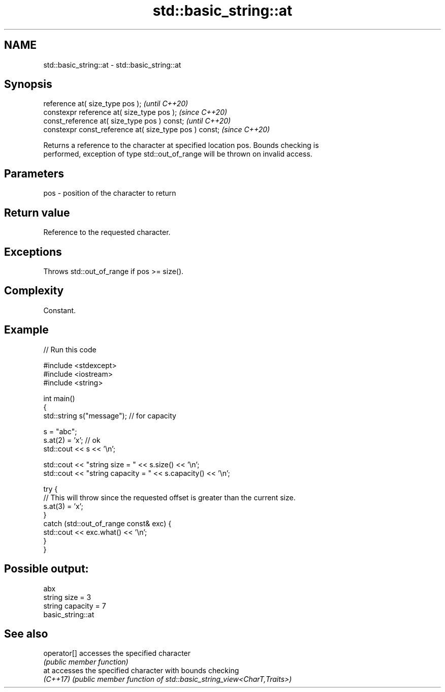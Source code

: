.TH std::basic_string::at 3 "2022.07.31" "http://cppreference.com" "C++ Standard Libary"
.SH NAME
std::basic_string::at \- std::basic_string::at

.SH Synopsis
   reference at( size_type pos );                        \fI(until C++20)\fP
   constexpr reference at( size_type pos );              \fI(since C++20)\fP
   const_reference at( size_type pos ) const;            \fI(until C++20)\fP
   constexpr const_reference at( size_type pos ) const;  \fI(since C++20)\fP

   Returns a reference to the character at specified location pos. Bounds checking is
   performed, exception of type std::out_of_range will be thrown on invalid access.

.SH Parameters

   pos - position of the character to return

.SH Return value

   Reference to the requested character.

.SH Exceptions

   Throws std::out_of_range if pos >= size().

.SH Complexity

   Constant.

.SH Example


// Run this code

 #include <stdexcept>
 #include <iostream>
 #include <string>

 int main()
 {
     std::string s("message"); // for capacity

     s = "abc";
     s.at(2) = 'x'; // ok
     std::cout << s << '\\n';

     std::cout << "string size = " << s.size() << '\\n';
     std::cout << "string capacity = " << s.capacity() << '\\n';

     try {
         // This will throw since the requested offset is greater than the current size.
         s.at(3) = 'x';
     }
     catch (std::out_of_range const& exc) {
         std::cout << exc.what() << '\\n';
     }
 }

.SH Possible output:

 abx
 string size = 3
 string capacity = 7
 basic_string::at

.SH See also

   operator[] accesses the specified character
              \fI(public member function)\fP
   at         accesses the specified character with bounds checking
   \fI(C++17)\fP    \fI(public member function of std::basic_string_view<CharT,Traits>)\fP
